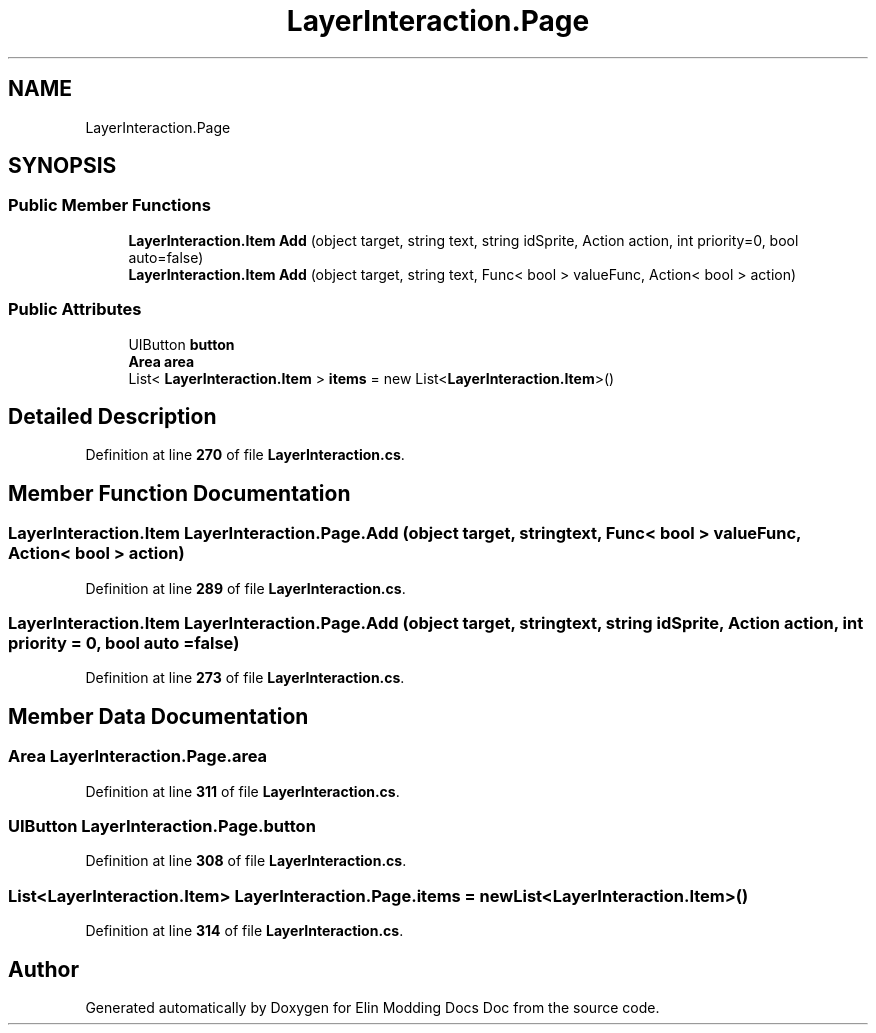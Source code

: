 .TH "LayerInteraction.Page" 3 "Elin Modding Docs Doc" \" -*- nroff -*-
.ad l
.nh
.SH NAME
LayerInteraction.Page
.SH SYNOPSIS
.br
.PP
.SS "Public Member Functions"

.in +1c
.ti -1c
.RI "\fBLayerInteraction\&.Item\fP \fBAdd\fP (object target, string text, string idSprite, Action action, int priority=0, bool auto=false)"
.br
.ti -1c
.RI "\fBLayerInteraction\&.Item\fP \fBAdd\fP (object target, string text, Func< bool > valueFunc, Action< bool > action)"
.br
.in -1c
.SS "Public Attributes"

.in +1c
.ti -1c
.RI "UIButton \fBbutton\fP"
.br
.ti -1c
.RI "\fBArea\fP \fBarea\fP"
.br
.ti -1c
.RI "List< \fBLayerInteraction\&.Item\fP > \fBitems\fP = new List<\fBLayerInteraction\&.Item\fP>()"
.br
.in -1c
.SH "Detailed Description"
.PP 
Definition at line \fB270\fP of file \fBLayerInteraction\&.cs\fP\&.
.SH "Member Function Documentation"
.PP 
.SS "\fBLayerInteraction\&.Item\fP LayerInteraction\&.Page\&.Add (object target, string text, Func< bool > valueFunc, Action< bool > action)"

.PP
Definition at line \fB289\fP of file \fBLayerInteraction\&.cs\fP\&.
.SS "\fBLayerInteraction\&.Item\fP LayerInteraction\&.Page\&.Add (object target, string text, string idSprite, Action action, int priority = \fR0\fP, bool auto = \fRfalse\fP)"

.PP
Definition at line \fB273\fP of file \fBLayerInteraction\&.cs\fP\&.
.SH "Member Data Documentation"
.PP 
.SS "\fBArea\fP LayerInteraction\&.Page\&.area"

.PP
Definition at line \fB311\fP of file \fBLayerInteraction\&.cs\fP\&.
.SS "UIButton LayerInteraction\&.Page\&.button"

.PP
Definition at line \fB308\fP of file \fBLayerInteraction\&.cs\fP\&.
.SS "List<\fBLayerInteraction\&.Item\fP> LayerInteraction\&.Page\&.items = new List<\fBLayerInteraction\&.Item\fP>()"

.PP
Definition at line \fB314\fP of file \fBLayerInteraction\&.cs\fP\&.

.SH "Author"
.PP 
Generated automatically by Doxygen for Elin Modding Docs Doc from the source code\&.
